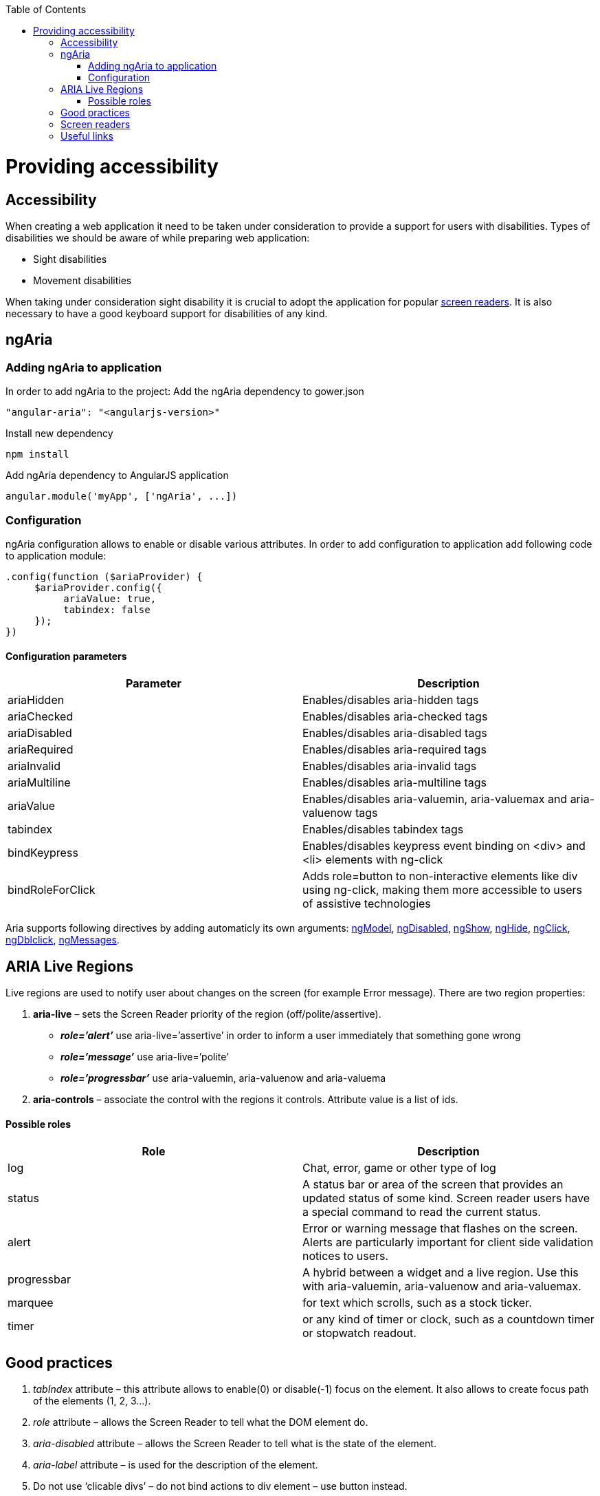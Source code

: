 :toc: macro
toc::[]

= Providing accessibility

== Accessibility
When creating a web application it need to be taken under consideration to provide a support for users with disabilities.
Types of disabilities we should be aware of while preparing web application:

* Sight disabilities
* Movement disabilities

When taking under consideration sight disability  it is crucial to adopt the application for popular https://github.com/oasp/oasp4js/wiki/Tutorial-Accessibility#screen-readers[screen readers]. It is also necessary to have a good keyboard support for disabilities of any kind.

== ngAria
=== Adding ngAria to application
In order to add ngAria to the project:
Add the ngAria dependency to gower.json
[source,javascript]
----
"angular-aria": "<angularjs-version>"
----
Install new dependency
[source,javascript]
----
npm install
----
Add +ngAria+ dependency to AngularJS application
[source,javascript]
----
angular.module('myApp', ['ngAria', ...])
----

=== Configuration
+ngAria+ configuration allows to enable or disable various attributes.
In order to add configuration to application add following code to application module:
[source,javascript]
----
.config(function ($ariaProvider) {
     $ariaProvider.config({
          ariaValue: true,
          tabindex: false
     });
})
----
==== Configuration parameters
[width="100%",frame="topbot",options="header"]
|======================
|*Parameter* |*Description*
|ariaHidden |Enables/disables aria-hidden tags
|ariaChecked |Enables/disables aria-checked tags
|ariaDisabled |Enables/disables aria-disabled tags
|ariaRequired |Enables/disables aria-required tags
|ariaInvalid |Enables/disables aria-invalid tags
|ariaMultiline |Enables/disables aria-multiline tags
|ariaValue |Enables/disables aria-valuemin, aria-valuemax and aria-valuenow tags
|tabindex |Enables/disables tabindex tags
|bindKeypress |Enables/disables keypress event binding on &lt;div&gt; and &lt;li&gt; elements with ng-click
|bindRoleForClick |Adds role=button to non-interactive elements like div using ng-click, making them more accessible to users of assistive technologies
|======================
Aria supports following directives by adding automaticly its own arguments: https://docs.angularjs.org/api/ng/directive/ngModel[ngModel], https://docs.angularjs.org/api/ng/directive/ngDisabled[ngDisabled], https://docs.angularjs.org/api/ng/directive/ngShow[ngShow], https://docs.angularjs.org/api/ng/directive/ngHide[ngHide], https://docs.angularjs.org/api/ng/directive/ngClick[ngClick], https://docs.angularjs.org/api/ng/directive/ngDblclick[ngDblclick], https://docs.angularjs.org/api/ngMessages[ngMessages].

== ARIA Live Regions
Live regions are used to notify user about changes on the screen (for example Error message).
There are two region properties:

. **aria-live** – sets the Screen Reader priority of the region (off/polite/assertive).
* **__role=’alert’__** use aria-live=’assertive’ in order to inform a user immediately that something gone wrong
* **__role=’message’__** use aria-live=’polite’
* **__role=’progressbar’__** use aria-valuemin, aria-valuenow and aria-valuema
. **aria-controls** – associate the control with the regions it controls. Attribute value is a list of ids.

==== Possible roles
[width="100%",frame="topbot",options="header"]
|======================
|*Role* |*Description*
|log	|Chat, error, game or other type of log
|status	|A status bar or area of the screen that provides an updated status of some kind. Screen reader users have a special command to read the current status.
|alert |Error or warning message that flashes on the screen. Alerts are particularly important for client side validation notices to users.
|progressbar| A hybrid between a widget and a live region. Use this with aria-valuemin, aria-valuenow and aria-valuemax.
|marquee |for text which scrolls, such as a stock ticker.
|timer |or any kind of timer or clock, such as a countdown timer or stopwatch readout.
|======================

== Good practices
. __tabIndex__ attribute – this attribute allows to enable(0) or disable(-1) focus on the element. It also allows to create focus path of the elements (1, 2, 3…).
. __role__ attribute – allows the Screen Reader to tell what the DOM element do.
. __aria-disabled__ attribute –  allows the Screen Reader to tell what is the state of the element.
. __aria-label__ attribute – is used for the description of the element.
. Do not use ‘clicable divs’ – do not bind actions to div element – use button instead.
. Add CSS style for elements with focus – it is easier to know which element has focus.
. When creating custom directives it is nice to require at least aria-label and tabIndex attributes.
. When creating custom directives use native elements wherever possible.
. Inform user that site requirements when JavaScript is off.

== Screen readers

* Windows: http://www.freedomscientific.com/Products/Blindness/JAWS[JAWS], http://www.gwmicro.com/Window-Eyes/[WindowEyes], http://www.nvaccess.org/[NVDA]
* Mac: http://www.apple.com/accessibility/osx/voiceover/[VoiceOver]

== Useful links
https://www.youtube.com/watch?v=dmYDggEgU-s[Lecture about Accessibility using ngAria]

https://docs.angularjs.org/api/ngAria[ngAria Documentation]

https://docs.angularjs.org/guide/accessibility[Accesibility guide]

https://developer.mozilla.org/en-US/docs/Web/Accessibility/ARIA/ARIA_Live_Regions[ARIA Live Regions]

http://blog.shinetech.com/2014/11/26/getting-started-with-angular-and-accessibility/[Getting Started with Accessibility]
